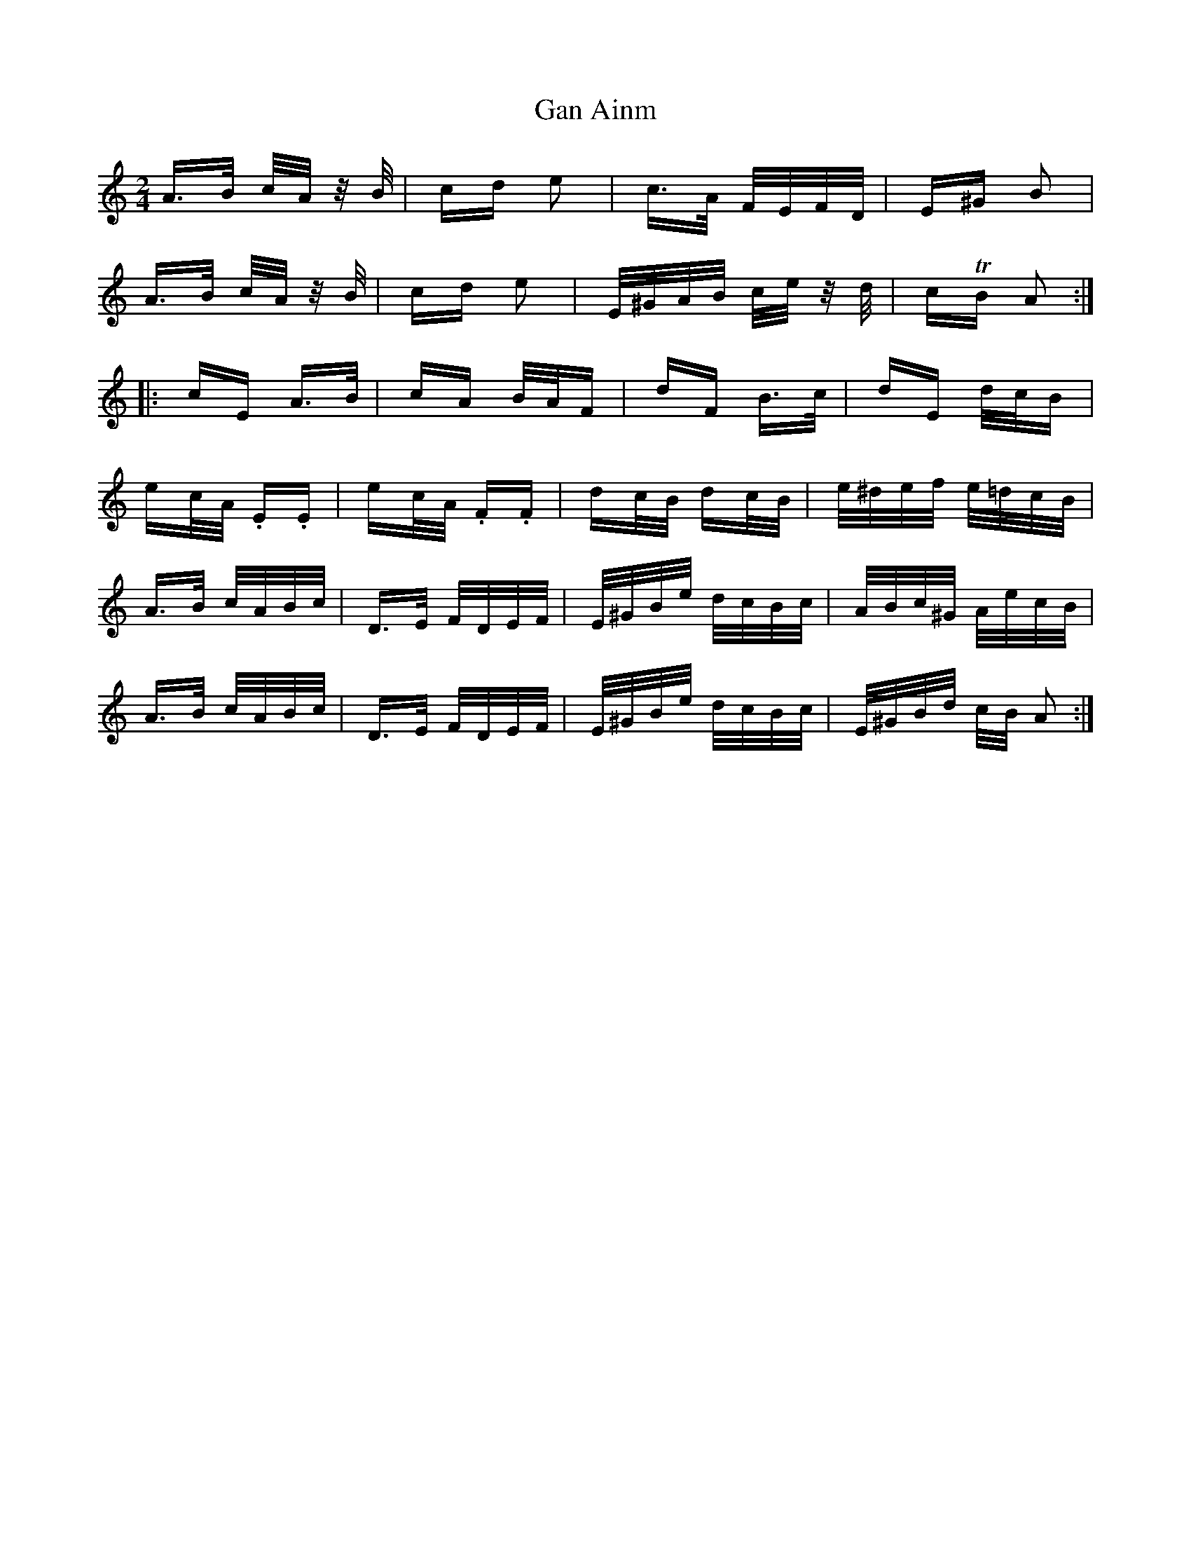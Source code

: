 X: 14650
T: Gan Ainm
R: polka
M: 2/4
K: Aminor
A>B c/A/ z/B/|cd e2|c>A F/E/F/D/|E^G B2|
A>B c/A/ z/B/|cd e2|E/^G/A/B/ c/e/ z/d/|cTB A2:|
|:cE A>B|cA B/A/F|dF B>c|dE d/c/B|
ec/A/ .E.E|ec/A/ .F.F|dc/B/ dc/B/|e/^d/e/f/ e/=d/c/B/|
A>B c/A/B/c/|D>E F/D/E/F/|E/^G/B/e/ d/c/B/c/|A/B/c/^G/ A/e/c/B/|
A>B c/A/B/c/|D>E F/D/E/F/|E/^G/B/e/ d/c/B/c/|E/^G/B/d/ c/B/ A2:|

